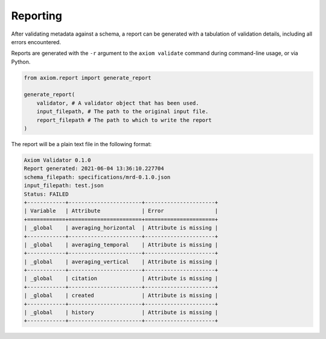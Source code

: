 .. _reporting:
Reporting
=========

After validating metadata against a schema, a report can be generated with a tabulation of validation details, including all errors encountered.

Reports are generated with the ``-r`` argument to the ``axiom validate`` command during command-line usage, or via Python.

.. code-block:: python

    from axiom.report import generate_report

    generate_report(
        validator, # A validator object that has been used.
        input_filepath, # The path to the original input file.
        report_filepath # The path to which to write the report
    )


The report will be a plain text file in the following format:

.. code-block:: text

    Axiom Validator 0.1.0
    Report generated: 2021-06-04 13:36:10.227704
    schema_filepath: specifications/mrd-0.1.0.json
    input_filepath: test.json
    Status: FAILED
    +------------+-----------------------+----------------------+
    | Variable   | Attribute             | Error                |
    +============+=======================+======================+
    | _global    | averaging_horizontal  | Attribute is missing |
    +------------+-----------------------+----------------------+
    | _global    | averaging_temporal    | Attribute is missing |
    +------------+-----------------------+----------------------+
    | _global    | averaging_vertical    | Attribute is missing |
    +------------+-----------------------+----------------------+
    | _global    | citation              | Attribute is missing |
    +------------+-----------------------+----------------------+
    | _global    | created               | Attribute is missing |
    +------------+-----------------------+----------------------+
    | _global    | history               | Attribute is missing |
    +------------+-----------------------+----------------------+